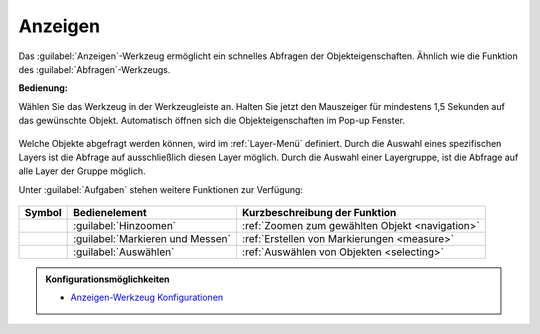 .. _mouseover:

Anzeigen
========

Das |mouseover| :guilabel:`Anzeigen`-Werkzeug ermöglicht ein schnelles Abfragen der Objekteigenschaften.
Ähnlich wie die Funktion des |info| :guilabel:`Abfragen`-Werkzeugs.

**Bedienung:**

Wählen Sie das Werkzeug in der Werkzeugleiste an.
Halten Sie jetzt den Mauszeiger für mindestens 1,5 Sekunden auf das gewünschte Objekt.
Automatisch öffnen sich die Objekteigenschaften im Pop-up Fenster.

.. figure:: ../../../screenshots/de/client-user/object_identification_1.png
  :align: center

Welche Objekte abgefragt werden können, wird im :ref:`Layer-Menü` definiert.
Durch die Auswahl eines spezifischen Layers ist die Abfrage auf ausschließlich diesen Layer möglich.
Durch die Auswahl einer Layergruppe, ist die Abfrage auf alle Layer der Gruppe möglich.

Unter |options| :guilabel:`Aufgaben` stehen weitere Funktionen zur Verfügung:

.. figure:: ../../../screenshots/de/client-user/object_identification_22.png
  :align: center

+------------------------+------------------------------------------------------+----------------------------------------------------------+
| **Symbol**             | **Bedienelement**                                    |          **Kurzbeschreibung der Funktion**               |
+------------------------+------------------------------------------------------+----------------------------------------------------------+
|      |fokus|           |   :guilabel:`Hinzoomen`                              |:ref:`Zoomen zum gewählten Objekt <navigation>`           |
+------------------------+------------------------------------------------------+----------------------------------------------------------+
|     |measure|          |   :guilabel:`Markieren und Messen`                   |:ref:`Erstellen von Markierungen <measure>`               |
+------------------------+------------------------------------------------------+----------------------------------------------------------+
|    |select|            |   :guilabel:`Auswählen`                              |:ref:`Auswählen von Objekten <selecting>`                 |
+------------------------+------------------------------------------------------+----------------------------------------------------------+

.. admonition:: Konfigurationsmöglichkeiten

 * `Anzeigen-Werkzeug Konfigurationen <https://gbd-websuite.de/doc/latest/books/server-admin/de/config/index.html>`_

 .. |mouseover| image:: ../../../images/gbd-icon-anzeige-01.svg
   :width: 30em
 .. |info| image:: ../../../images/gbd-icon-abfrage-01.svg
   :width: 30em
 .. |continue| image:: ../../../images/baseline-chevron_right-24px.svg
   :width: 30em
 .. |back| image:: ../../../images/baseline-keyboard_arrow_left-24px.svg
   :width: 30em
 .. |options| image:: ../../../images/round-settings-24px.svg
   :width: 30em
 .. |cancel| image:: ../../../images/baseline-close-24px.svg
   :width: 30em
 .. |layers| image:: ../../../images/baseline-layers-24px.svg
   :width: 30em
 .. |measure| image:: ../../../images/gbd-icon-markieren-messen-01.svg
   :width: 30em
 .. |fokus| image:: ../../../images/sharp-center_focus_weak-24px.svg
   :width: 30em
 .. |select| image:: ../../../images/gbd-icon-auswahl-01.svg
   :width: 30em
